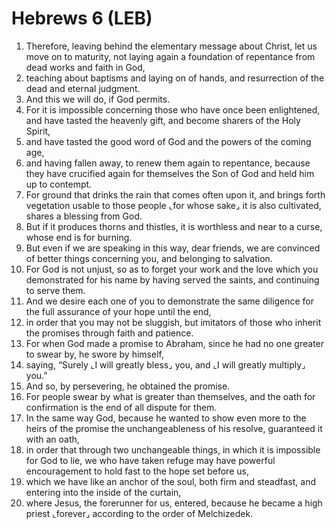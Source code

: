 * Hebrews 6 (LEB)
:PROPERTIES:
:ID: LEB/58-HEB06
:END:

1. Therefore, leaving behind the elementary message about Christ, let us move on to maturity, not laying again a foundation of repentance from dead works and faith in God,
2. teaching about baptisms and laying on of hands, and resurrection of the dead and eternal judgment.
3. And this we will do, if God permits.
4. For it is impossible concerning those who have once been enlightened, and have tasted the heavenly gift, and become sharers of the Holy Spirit,
5. and have tasted the good word of God and the powers of the coming age,
6. and having fallen away, to renew them again to repentance, because they have crucified again for themselves the Son of God and held him up to contempt.
7. For ground that drinks the rain that comes often upon it, and brings forth vegetation usable to those people ⌞for whose sake⌟ it is also cultivated, shares a blessing from God.
8. But if it produces thorns and thistles, it is worthless and near to a curse, whose end is for burning.
9. But even if we are speaking in this way, dear friends, we are convinced of better things concerning you, and belonging to salvation.
10. For God is not unjust, so as to forget your work and the love which you demonstrated for his name by having served the saints, and continuing to serve them.
11. And we desire each one of you to demonstrate the same diligence for the full assurance of your hope until the end,
12. in order that you may not be sluggish, but imitators of those who inherit the promises through faith and patience.
13. For when God made a promise to Abraham, since he had no one greater to swear by, he swore by himself,
14. saying, “Surely ⌞I will greatly bless⌟ you, and ⌞I will greatly multiply⌟ you.”
15. And so, by persevering, he obtained the promise.
16. For people swear by what is greater than themselves, and the oath for confirmation is the end of all dispute for them.
17. In the same way God, because he wanted to show even more to the heirs of the promise the unchangeableness of his resolve, guaranteed it with an oath,
18. in order that through two unchangeable things, in which it is impossible for God to lie, we who have taken refuge may have powerful encouragement to hold fast to the hope set before us,
19. which we have like an anchor of the soul, both firm and steadfast, and entering into the inside of the curtain,
20. where Jesus, the forerunner for us, entered, because he became a high priest ⌞forever⌟ according to the order of Melchizedek.
